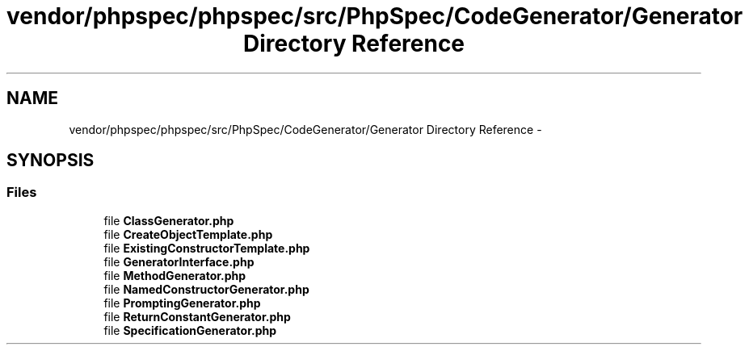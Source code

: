 .TH "vendor/phpspec/phpspec/src/PhpSpec/CodeGenerator/Generator Directory Reference" 3 "Tue Apr 14 2015" "Version 1.0" "VirtualSCADA" \" -*- nroff -*-
.ad l
.nh
.SH NAME
vendor/phpspec/phpspec/src/PhpSpec/CodeGenerator/Generator Directory Reference \- 
.SH SYNOPSIS
.br
.PP
.SS "Files"

.in +1c
.ti -1c
.RI "file \fBClassGenerator\&.php\fP"
.br
.ti -1c
.RI "file \fBCreateObjectTemplate\&.php\fP"
.br
.ti -1c
.RI "file \fBExistingConstructorTemplate\&.php\fP"
.br
.ti -1c
.RI "file \fBGeneratorInterface\&.php\fP"
.br
.ti -1c
.RI "file \fBMethodGenerator\&.php\fP"
.br
.ti -1c
.RI "file \fBNamedConstructorGenerator\&.php\fP"
.br
.ti -1c
.RI "file \fBPromptingGenerator\&.php\fP"
.br
.ti -1c
.RI "file \fBReturnConstantGenerator\&.php\fP"
.br
.ti -1c
.RI "file \fBSpecificationGenerator\&.php\fP"
.br
.in -1c

